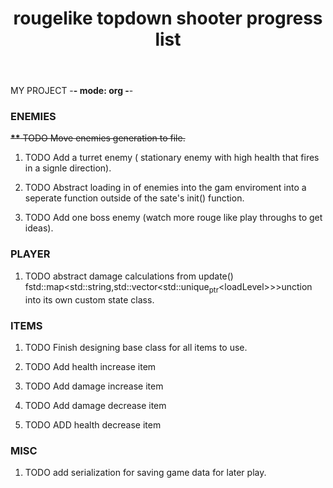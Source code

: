 MY PROJECT -*- mode: org -*- 

#+TITLE: rougelike topdown shooter progress list

*** ENEMIES 
+**** TODO Move enemies generation to file.+  
**** TODO Add a turret enemy ( stationary enemy with high health that fires in a signle direction).
**** TODO Abstract loading in of enemies into the gam enviroment into a seperate function outside of the sate's init() function.
**** TODO Add one boss enemy (watch more rouge like play throughs to get ideas). 
*** PLAYER   
**** TODO abstract damage calculations from update() fstd::map<std::string,std::vector<std::unique_ptr<loadLevel>>>unction into its own custom state class.
*** ITEMS
**** TODO Finish designing base class for all items to use. 
**** TODO Add health increase item 
**** TODO Add damage increase item   
**** TODO Add damage decrease item
**** TODO ADD health decrease item
*** MISC 
**** TODO add serialization for saving game data for later play. 
